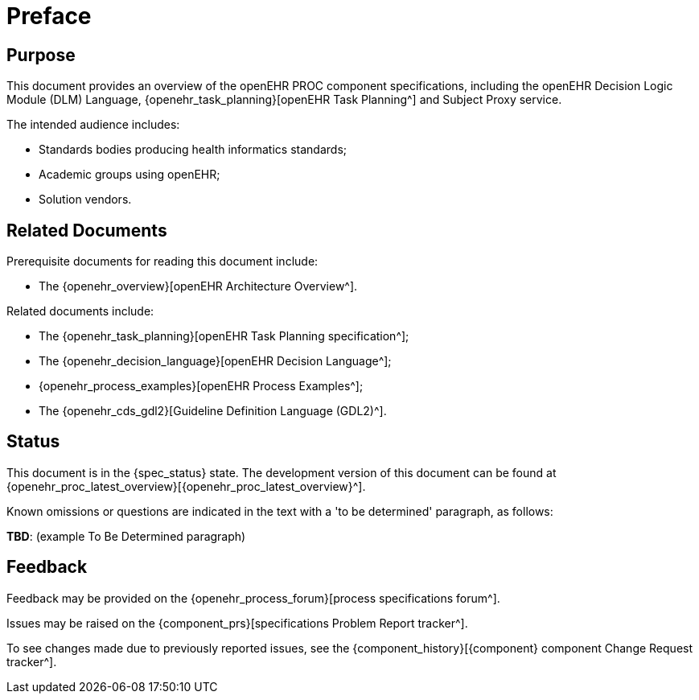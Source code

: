 = Preface

== Purpose

This document provides an overview of the openEHR PROC component specifications, including the openEHR Decision Logic Module (DLM) Language, {openehr_task_planning}[openEHR Task Planning^] and Subject Proxy service.

The intended audience includes:

* Standards bodies producing health informatics standards;
* Academic groups using openEHR;
* Solution vendors.

== Related Documents

Prerequisite documents for reading this document include:

* The {openehr_overview}[openEHR Architecture Overview^].

Related documents include:

* The {openehr_task_planning}[openEHR Task Planning specification^];
* The {openehr_decision_language}[openEHR Decision Language^];
* {openehr_process_examples}[openEHR Process Examples^];
* The {openehr_cds_gdl2}[Guideline Definition Language (GDL2)^].

== Status

This document is in the {spec_status} state. The development version of this document can be found at {openehr_proc_latest_overview}[{openehr_proc_latest_overview}^].

Known omissions or questions are indicated in the text with a 'to be determined' paragraph, as follows:
[.tbd]
*TBD*: (example To Be Determined paragraph)

== Feedback

Feedback may be provided on the {openehr_process_forum}[process specifications forum^].

Issues may be raised on the {component_prs}[specifications Problem Report tracker^].

To see changes made due to previously reported issues, see the {component_history}[{component} component Change Request tracker^].

